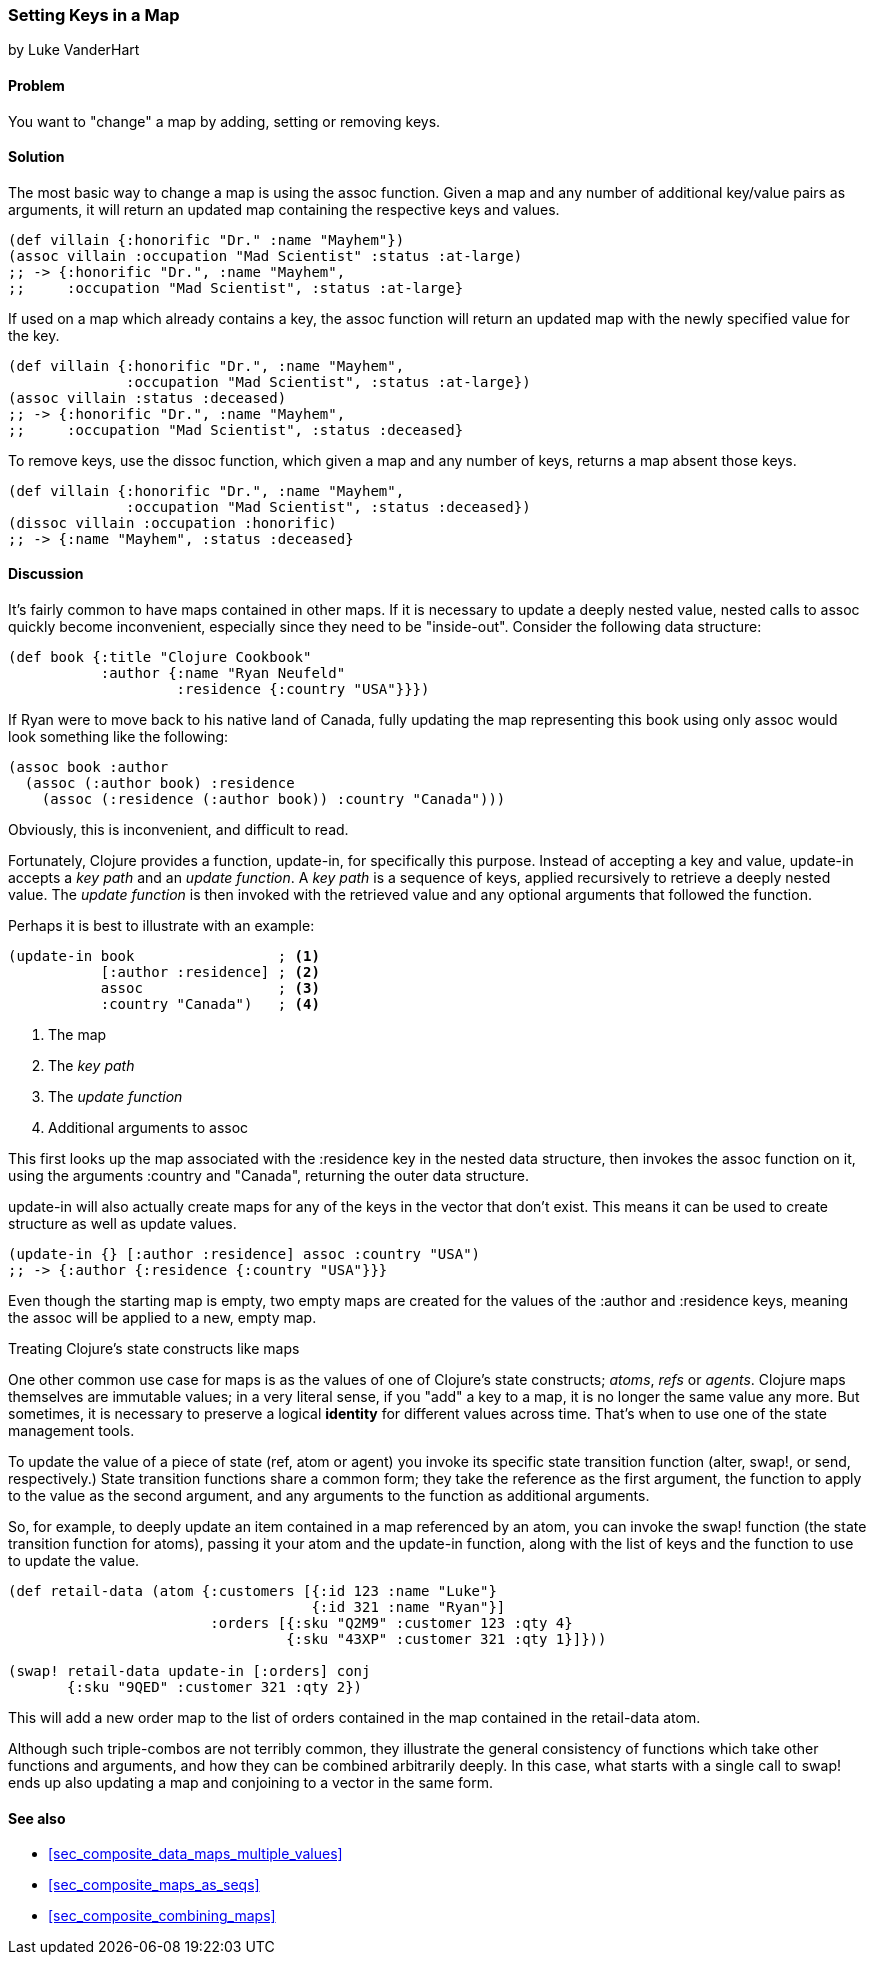 [[sec_composite_data_maps_setting_keys]]
=== Setting Keys in a Map
[role="byline"]
by Luke VanderHart

==== Problem

You want to "change" a map by adding, setting or removing keys.

==== Solution

The most basic way to change a map is using the +assoc+ function.
Given a map and any number of additional key/value pairs as arguments,
it will return an updated map containing the respective keys and
values.

[source,clojure]
----
(def villain {:honorific "Dr." :name "Mayhem"})
(assoc villain :occupation "Mad Scientist" :status :at-large)
;; -> {:honorific "Dr.", :name "Mayhem",
;;     :occupation "Mad Scientist", :status :at-large}
----

If used on a map which already contains a key, the +assoc+ function
will return an updated map with the newly specified value for the key.

[source,clojure]
----
(def villain {:honorific "Dr.", :name "Mayhem",
              :occupation "Mad Scientist", :status :at-large})
(assoc villain :status :deceased)
;; -> {:honorific "Dr.", :name "Mayhem",
;;     :occupation "Mad Scientist", :status :deceased}
----

To remove keys, use the +dissoc+ function, which given a map and any
number of keys, returns a map absent those keys.

[source,clojure]
----
(def villain {:honorific "Dr.", :name "Mayhem",
              :occupation "Mad Scientist", :status :deceased})
(dissoc villain :occupation :honorific)
;; -> {:name "Mayhem", :status :deceased}
----

==== Discussion

It's fairly common to have maps contained in other maps. If it is
necessary to update a deeply nested value, nested calls to +assoc+
quickly become inconvenient, especially since they need to be
"inside-out". Consider the following data structure:

[source,clojure]
----
(def book {:title "Clojure Cookbook"
           :author {:name "Ryan Neufeld"
                    :residence {:country "USA"}}})
----

If Ryan were to move back to his native land of Canada, fully updating
the map representing this book using only +assoc+ would look something
like the following:

[source,clojure]
----
(assoc book :author
  (assoc (:author book) :residence
    (assoc (:residence (:author book)) :country "Canada")))
----

Obviously, this is inconvenient, and difficult to read.

Fortunately, Clojure provides a function, +update-in+, for
specifically this purpose. Instead of accepting a key and value, +update-in+
accepts a _key path_ and an _update function_. A _key path_
is a sequence of keys, applied recursively to retrieve a deeply nested value.
The _update function_ is then invoked with the retrieved value and any optional
arguments that followed the function.

Perhaps it is best to illustrate with an example:

[source,clojure]
----
(update-in book                 ; <1>
           [:author :residence] ; <2>
           assoc                ; <3>
           :country "Canada")   ; <4>
----

<1> The map
<2> The _key path_
<3> The _update function_
<4> Additional arguments to +assoc+

This first looks up the map associated with the +:residence+ key in
the nested data structure, then invokes the +assoc+ function on it,
using the arguments +:country+ and +"Canada"+, returning the outer
data structure.

+update-in+ will also actually create maps for any of the keys in the
vector that don't exist. This means it can be used to create structure
as well as update values.

[source,clojure]
----
(update-in {} [:author :residence] assoc :country "USA")
;; -> {:author {:residence {:country "USA"}}}
----

Even though the starting map is empty, two empty maps are created for
the values of the +:author+ and +:residence+ keys, meaning the +assoc+
will be applied to a new, empty map.

.Treating Clojure's state constructs like maps
****
One other common use case for maps is as the values of one of
Clojure's state constructs; _atoms_, _refs_ or _agents_. Clojure maps
themselves are immutable values; in a very literal sense, if you "add"
a key to a map, it is no longer the same value any more. But
sometimes, it is necessary to preserve a logical *identity* for
different values across time. That's when to use one of the state
management tools.

To update the value of a piece of state (+ref+, +atom+ or +agent+) you
invoke its specific state transition function (+alter+, +swap!+, or
+send+, respectively.) State transition functions share a common form;
they take the reference as the first argument, the function to apply
to the value as the second argument, and any arguments to the function
as additional arguments.

So, for example, to deeply update an item contained in a map
referenced by an atom, you can invoke the +swap!+ function (the state
transition function for atoms), passing it your atom and the
+update-in+ function, along with the list of keys and the function to
use to update the value.

[source,clojure]
----
(def retail-data (atom {:customers [{:id 123 :name "Luke"}
                                    {:id 321 :name "Ryan"}]
                        :orders [{:sku "Q2M9" :customer 123 :qty 4}
                                 {:sku "43XP" :customer 321 :qty 1}]}))

(swap! retail-data update-in [:orders] conj
       {:sku "9QED" :customer 321 :qty 2})
----

This will add a new order map to the list of orders contained in the
map contained in the +retail-data+ atom.

Although such triple-combos are not terribly common, they illustrate
the general consistency of functions which take other functions and
arguments, and how they can be combined arbitrarily deeply. In this
case, what starts with a single call to +swap!+ ends up also updating
a map and conjoining to a vector in the same form.
****

==== See also

* <<sec_composite_data_maps_multiple_values>>
* <<sec_composite_maps_as_seqs>>
* <<sec_composite_combining_maps>>
